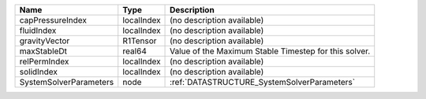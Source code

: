 

====================== ========== ===================================================== 
Name                   Type       Description                                           
====================== ========== ===================================================== 
capPressureIndex       localIndex (no description available)                            
fluidIndex             localIndex (no description available)                            
gravityVector          R1Tensor   (no description available)                            
maxStableDt            real64     Value of the Maximum Stable Timestep for this solver. 
relPermIndex           localIndex (no description available)                            
solidIndex             localIndex (no description available)                            
SystemSolverParameters node       :ref:`DATASTRUCTURE_SystemSolverParameters`           
====================== ========== ===================================================== 


